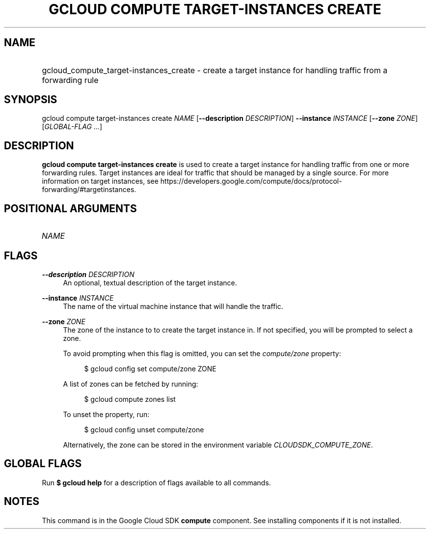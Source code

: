 .TH "GCLOUD COMPUTE TARGET-INSTANCES CREATE" "1" "" "" ""
.ie \n(.g .ds Aq \(aq
.el       .ds Aq '
.nh
.ad l
.SH "NAME"
.HP
gcloud_compute_target-instances_create \- create a target instance for handling traffic from a forwarding rule
.SH "SYNOPSIS"
.sp
gcloud compute target\-instances create \fINAME\fR [\fB\-\-description\fR \fIDESCRIPTION\fR] \fB\-\-instance\fR \fIINSTANCE\fR [\fB\-\-zone\fR \fIZONE\fR] [\fIGLOBAL\-FLAG \&...\fR]
.SH "DESCRIPTION"
.sp
\fBgcloud compute target\-instances create\fR is used to create a target instance for handling traffic from one or more forwarding rules\&. Target instances are ideal for traffic that should be managed by a single source\&. For more information on target instances, see https://developers\&.google\&.com/compute/docs/protocol\-forwarding/#targetinstances\&.
.SH "POSITIONAL ARGUMENTS"
.HP
\fINAME\fR
.RE
.SH "FLAGS"
.PP
\fB\-\-description\fR \fIDESCRIPTION\fR
.RS 4
An optional, textual description of the target instance\&.
.RE
.PP
\fB\-\-instance\fR \fIINSTANCE\fR
.RS 4
The name of the virtual machine instance that will handle the traffic\&.
.RE
.PP
\fB\-\-zone\fR \fIZONE\fR
.RS 4
The zone of the instance to to create the target instance in\&. If not specified, you will be prompted to select a zone\&.
.sp
To avoid prompting when this flag is omitted, you can set the
\fIcompute/zone\fR
property:
.sp
.if n \{\
.RS 4
.\}
.nf
$ gcloud config set compute/zone ZONE
.fi
.if n \{\
.RE
.\}
.sp
A list of zones can be fetched by running:
.sp
.if n \{\
.RS 4
.\}
.nf
$ gcloud compute zones list
.fi
.if n \{\
.RE
.\}
.sp
To unset the property, run:
.sp
.if n \{\
.RS 4
.\}
.nf
$ gcloud config unset compute/zone
.fi
.if n \{\
.RE
.\}
.sp
Alternatively, the zone can be stored in the environment variable
\fICLOUDSDK_COMPUTE_ZONE\fR\&.
.RE
.SH "GLOBAL FLAGS"
.sp
Run \fB$ \fR\fBgcloud\fR\fB help\fR for a description of flags available to all commands\&.
.SH "NOTES"
.sp
This command is in the Google Cloud SDK \fBcompute\fR component\&. See installing components if it is not installed\&.

